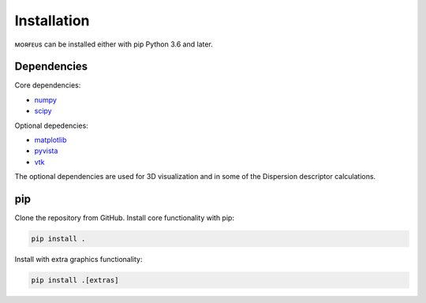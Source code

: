 ============
Installation
============

ᴍᴏʀғᴇᴜs can be installed either with pip Python 3.6 and later.

************
Dependencies
************
Core dependencies:

* numpy_
* scipy_

Optional depedencies:

* matplotlib_
* pyvista_
* vtk_

The optional dependencies are used for 3D visualization and in some of the
Dispersion descriptor calculations.

***
pip
***

Clone the repository from GitHub. Install core functionality with pip:

.. code-block:: console

  pip install .

Install with extra graphics functionality:

.. code-block:: console

  pip install .[extras]

.. _matplotlib: https://pypi.org/project/matplotlib/
.. _numpy: https://pypi.org/project/numpy/
.. _pyvista: https://pypi.org/project/pyvista/
.. _scipy: https://pypi.org/project/scipy/
.. _vtk: https://pypi.org/project/vtk/
